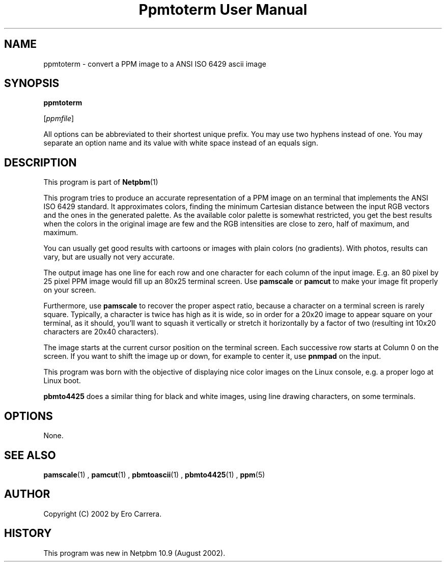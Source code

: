 \
.\" This man page was generated by the Netpbm tool 'makeman' from HTML source.
.\" Do not hand-hack it!  If you have bug fixes or improvements, please find
.\" the corresponding HTML page on the Netpbm website, generate a patch
.\" against that, and send it to the Netpbm maintainer.
.TH "Ppmtoterm User Manual" 0 "07 April 2010" "netpbm documentation"

.SH NAME

ppmtoterm - convert a PPM image to a ANSI ISO 6429 ascii image

.UN synopsis
.SH SYNOPSIS

\fBppmtoterm\fP

[\fIppmfile\fP]
.PP
All options can be abbreviated to their shortest unique prefix.
You may use two hyphens instead of one.  You may separate an option
name and its value with white space instead of an equals sign.

.UN description
.SH DESCRIPTION
.PP
This program is part of
.BR Netpbm (1)
. 
.PP
This program tries to produce an accurate representation of a PPM
image on an terminal that implements the ANSI ISO 6429 standard.  It
approximates colors, finding the minimum Cartesian distance between the
input RGB vectors and the ones in the generated palette.  As the
available color palette is somewhat restricted, you get the best
results when the colors in the original image are few and the RGB
intensities are close to zero, half of maximum, and maximum.
.PP
You can usually get good results with cartoons or images with
plain colors (no gradients).  With photos, results can vary, but are
usually not very accurate.
.PP
The output image has one line for each row and one character for each
column of the input image.  E.g. an 80 pixel by 25 pixel PPM image would
fill up an 80x25 terminal screen.  Use \fBpamscale\fP or \fBpamcut\fP
to make your image fit properly on your screen.
.PP
Furthermore, use \fBpamscale\fP to recover the proper aspect ratio,
because a character on a terminal screen is rarely square.  Typically, a
character is twice has high as it is wide, so in order for a 20x20 image to
appear square on your terminal, as it should, you'll want to squash it
vertically or stretch it horizontally by a factor of two (resulting int 10x20
characters are 20x40 characters).
.PP
The image starts at the current cursor position on the terminal
screen.  Each successive row starts at Column 0 on the screen.  If you want
to shift the image up or down, for example to center it, use
\fBpnmpad\fP on the input.
.PP
This program was born with the objective of displaying nice color
images on the Linux console, e.g. a proper logo at Linux boot.
.PP
\fBpbmto4425\fP does a similar thing for black and white images, using
line drawing characters, on some terminals.

.UN options
.SH OPTIONS
.PP
None.


.UN seealso
.SH SEE ALSO
.BR pamscale (1)
,
.BR pamcut (1)
,
.BR pbmtoascii (1)
,
.BR pbmto4425 (1)
,
.BR ppm (5)



.UN author
.SH AUTHOR

Copyright (C) 2002 by Ero Carrera.


.UN history
.SH HISTORY
.PP
This program was new in Netpbm 10.9 (August 2002).
